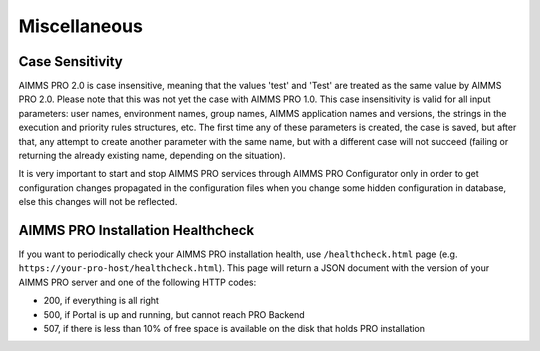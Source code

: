 Miscellaneous
=============

Case Sensitivity
----------------

AIMMS PRO 2.0 is case insensitive, meaning that the values 'test' and 'Test' are treated as the same value by AIMMS PRO 2.0. Please note that this was not yet the case with AIMMS PRO 1.0. This case insensitivity is valid for all input parameters: user names, environment names, group names, AIMMS application names and versions, the strings in the execution and priority rules structures, etc. The first time any of these parameters is created, the case is saved, but after that, any attempt to create another parameter with the same name, but with a different case will not succeed (failing or returning the already existing name, depending on the situation).

It is very important to start and stop AIMMS PRO services through AIMMS PRO Configurator only in order to get configuration changes propagated in the configuration files when you change some hidden configuration in database, else  this changes will not be reflected.   

AIMMS PRO Installation Healthcheck
----------------------------------

If you want to periodically check your AIMMS PRO installation health, use ``/healthcheck.html`` page (e.g. ``https://your-pro-host/healthcheck.html``). This page will return a JSON document with the version of your AIMMS PRO server and one of the following HTTP codes:

* 200, if everything is all right
* 500, if Portal is up and running, but cannot reach PRO Backend
* 507, if there is less than 10% of free space is available on the disk that holds PRO installation